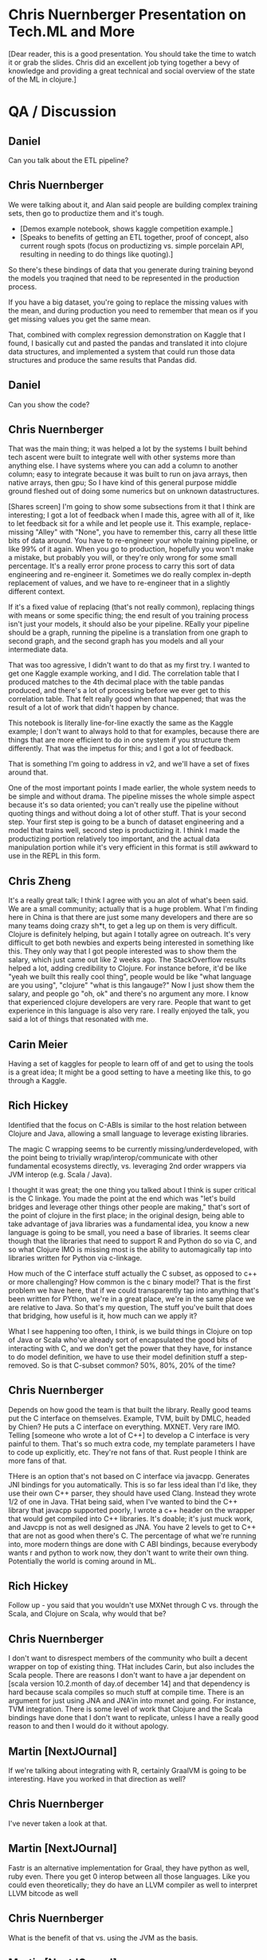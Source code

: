 * Chris Nuernberger Presentation on Tech.ML and More
[Dear reader, this is a good presentation.  You should take the time to watch it or grab
the slides.  Chris did an excellent job tying together a bevy of knowledge and providing
a great technical and social overview of the state of the ML in clojure.]
* QA / Discussion
** Daniel 
Can you talk about the ETL pipeline?
** Chris Nuernberger 
We were talking about it, and Alan said people are building complex training sets, then
go to productize them and it's tough.

- [Demos example notebook, shows kaggle competition example.]
- [Speaks to benefits of getting an ETL together, proof of concept, also
   current rough spots (focus on
   productizing vs. simple porcelain
   API, resulting in needing to do
   things like quoting).]  

So there's these bindings of data that you generate during training beyond the models
you traqined that need to be represented in the production process.

If you have a big dataset, you're going to replace the missing values with the mean, and
during production you need to remember that mean os if you get missing values you get
the same mean.

That, combined with complex regression demonstration on Kaggle that I found, I basically
cut and pasted the pandas and translated it into clojure data structures, and
implemented a system that could run those data structures and produce the same results
that Pandas did.

** Daniel
Can you show the code?

** Chris Nuernberger 
That was the main thing; it was helped a lot by the systems I built behind tech ascent
were built to integrate well with other systems more than anything else.  I have systems
where you can add a column to another column; easy to integrate because it was built to
run on java arrays, then native arrays, then gpu; So I have kind of this general purpose
middle ground fleshed out of doing some numerics but on unknown datastructures.

[Shares screen] I'm going to show some subsections from it that I think are interesting;
I got a lot of feedback when I made this, agree with all of it, like to let feedback sit
for a while and let people use it.  This example, replace-missing "Alley" with "None",
you have to remember this, carry all these little bits of data around.  You have to
re-engineer your whole training pipeline, or like 99% of it again.  When you go to
production, hopefully you won't make a mistake, but probably you will, or they're only
wrong for some small percentage.  It's a really error prone process to carry this sort
of data engineering and re-engineer it.  Sometimes we do really complex in-depth
replacement of values, and we have to re-engineer that in a slightly different context.

If it's a fixed value of replacing (that's not really common), replacing things with
means or some specific thing; the end result of you training process isn't just your
models, it should also be your pipeline.  REally your pipeline should be a graph,
running the pipeline is a translation from one graph to second graph, and the second
graph has you models and all your intermediate data.

That was too agressive, I didn't want to do that as my first try.  I wanted to get one
Kaggle example working, and I did.  The correlation table that I produced matches to the
4th decimal place with the table pandas produced, and there's a lot of processing before
we ever get to this correlation table.  That felt really good when that happened; that
was the result of a lot of work that didn't happen by chance.

This notebook is literally line-for-line exactly the same as the Kaggle example; I don't
want to always hold to that for examples, because there are things that are more
efficient to do in one system if you structure them differently.  That was the impetus
for this; and I got a lot of feedback.

That is something I'm going to address in v2, and we'll have a set of fixes around that.

One of the most important points I made earlier, the whole system needs to be simple and
without drama.  The pipeline misses the whole simple aspect because it's so data
oriented; you can't really use the pipeline without quoting things and without doing a
lot of other stuff.  That is your second step.  Your first step is going to be a bunch
of dataset engineering and a model that trains well, second step is productizing it.  I
think I made the productizing portion relatively too important, and the actual data
manipulation portion while it's very efficient in this format is still awkward to use in
the REPL in this form.

** Chris Zheng
It's a really great talk; I think I agree with you an alot of what's been said.  We are
a small community; actually that is a huge problem.  What I'm finding here in China is
that there are just some many developers and there are so many teams doing crazy sh*t,
to get a leg up on them is very difficult.  Clojure is definitely helping, but again I
totally agree on outreach.  It's very difficult to get both newbies and experts being
interested in something like this.  They only way that I got people interested was to
show them the salary, which just came out like 2 weeks ago.  The StackOverflow results
helped a lot, adding credibility to Clojure.  For instance before, it'd be like "yeah we
built this really cool thing", people would be like "what language are you using",
"clojure" "what is this langauge?"  Now I just show them the salary, and people go "oh,
ok" and there's no argument any more.  I know that experienced clojure developers are
very rare.  People that want to get experience in this language is also very rare.  I
really enjoyed the talk, you said a lot of things that resonated with me.

** Carin Meier
Having a set of kaggles for people to learn off of and get to using the tools is a great
idea; It might be a good setting to have a meeting like this, to go through a Kaggle.

** Rich Hickey
Identified that the focus on C-ABIs is similar to the host relation between Clojure and
Java, allowing a small language to leverage existing libraries.

The magic C wrapping seems to be currently missing/underdeveloped, with the point being
to trivially wrap/interop/communicate with other fundamental ecosystems directly,
vs. leveraging 2nd order wrappers via JVM interop (e.g. Scala / Java).

I thought it was great; the one thing you talked about I think is super critical is the
C linkage.  You made the point at the end which was "let's build bridges and leverage
other things other people are making," that's sort of the point of clojure in the first
place; in the original design, being able to take advantage of java libraries was a
fundamental idea, you know a new language is going to be small, you need a base of
libraries.  It seems clear though that the libraries that need to support R and Python
do so via C, and so what Clojure IMO is missing most is the ability to automagically tap
into libraries written for Python via c-linkage.


How much of the C interface stuff actually the C subset, as opposed to c++ or more
challenging?  How common is the c binary model?  That is the first problem we have here,
that if we could transparently tap into anything that's been written for PYthon, we're
in a great place, we're in the same place we are relative to Java. So that's my
question, The stuff you've built that does that bridging, how useful is it, how much can
we apply it?

What I see happening too often, I think, is we build things in Clojure on top of Java or
Scala who've already sort of encapsulated the good bits of interacting with C, and we
don't get the power that they have, for instance to do model definition, we have to use
their model definition stuff a step-removed.  So is that C-subset common?  50%, 80%, 20%
of the time?


** Chris Nuernberger 
Depends on how good the team is that built the library.  Really good teams put the C
interface on themselves. Example, TVM, built by DMLC, headed by Chien? He puts a C
interface on everything.  MXNET.  Very rare IMO.  Telling [someone who wrote a lot of
C++] to develop a C interface is very painful to them.  That's so much extra code, my
template parameters I have to code up explicitly, etc.  They're not fans of that.  Rust
people I think are more fans of that.

THere is an option that's not based on C interface via javacpp.  Generates JNI bindings
for you automatically.  This is so far less ideal than I'd like, they use their own C++
parser, they should have used Clang.  Instead they wrote 1/2 of one in Java.  THat being
said, when I've wanted to bind the C++ library that javacpp supported poorly, I wrote a
c++ header on the wrapper that would get compiled into C++ libraries.  It's doable; it's
just muck work, and Javcpp is not as well designed as JNA.  You have 2 levels to get to
C++ that are not as good when there's C.  The percentage of what we're running into,
more modern things are done with C ABI bindings, because everybody wants r and python to
work now, they don't want to write their own thing.  Potentially the world is coming
around in ML.

** Rich Hickey
Follow up - you said that you wouldn't use MXNet through C vs. through the Scala, and
Clojure on Scala, why would that be?

** Chris Nuernberger 
I don't want to disrespect members of the community who built a decent wrapper on top of
existing thing.  THat includes Carin, but also includes the Scala people.  There are
reasons I don't want to have a jar dependent on [scala version 10.2.month of day.of
december 14] and that dependency is hard because scala compiles so much stuff at compile
time. There is an argument for just using JNA and JNA'in into mxnet and going.  For
instance, TVM integration.  There is some level of work that Clojure and the Scala
bindings have done that I don't want to replicate, unless I have a really good reason to
and then I would do it without apology.

** Martin [NextJOurnal]
If we're talking about integrating with R, certainly GraalVM is going to be interesting.
Have you worked in that direction as well?
** Chris Nuernberger 
I've never taken a look at that.
** Martin [NextJOurnal]
Fastr is an alternative implementation for Graal, they have python as well, ruby even.
There you get 0 interop between all those languages.  Like you could even theoretically;
they do have an LLVM compiler as well to interpret LLVM bitcode as well
** Chris Nuernberger 
What is the benefit of that vs. using the JVM as the basis.
** Martin [NextJOurnal]
JVM is the basis, Carin has looked at it as well
** Carin Meier
Last time I looked at it, Python stuff was kinda like POC, they wanted to get it
working, and they knew that getting all the C stuff and all the fiddly bits working was
the tough part, and they were just starting on it, it was in the hello world stage.
** Martin [NextJOurnal]
Oracle has like 50 people working on it [graal].
** Daniel
There are 2 versions of R on the jvm, fastr (graal), and renjin.  Both of them are
indeed R, in the sense of the R language, but both of them are missing or lacking many
libraries, which may be one reason to use the large collection of libraries in the base
implementation.  What is interesting is having - on the jvm - at least 2 versions of the
R language, being able to parse R code and use R code, but not having the full
collection of libaries yet.
** Daniel
Chris maybe could you show a  little bit of you source code?
** Joe
Can I ask a quick question before we switch gears?  Full time python/scala person at a
massive fortune 100 company, dream of working in clojure trying to convince my boss it's
the goto route so I can get that giant salaries like you guys.  I think a lot of the the
reason clojure is interesting to a lot of guys like me, is its core principles, data
structures leading to immutability, etc. it's wonderful.  When I look at the data
science that we do at my company, it's notoriously undisciplined, it's a mess.  Growing
the community is definitely important; I guess I'm worried a bit about growing the
community at the expense of compromising those core principles that made it successul...
** Chris Nuernberger 
It makes sense; the libraries I built are not as axiomatic as the original language
design, of course...I just need more input and good ideas.

It goes back to the axiomatic stuff is orthogonal and infinitely composeable; the
audience for the tech.ml stuff are not people who are going to compose it in new, crazy
wawys; it's fairly newish machine learners on the clojure side who want to do some ML
stuff, and maybe people from Python and R who maybe want to do some ML in clojure or
learn some clojure, but don't want to learn a whole new way of doing stuff.

Given time and a lot of thought, we can move portions of this stuff into more axiomatic,
principled designs.  That takes time and thought, and can't happen quickly; at least I'm
not of the level where I can do that really fast.

** Joe
That makes sense, sounds like we need to toe the line and you're being mindful of that.
The root of it [at my work] is we have statisticians first, kind of programmers second.
I'm losing all my hair trying to clean up their mess.  For them it's really jus the
literate programming, notebook development.  If I can get them in a REPL not mutating
everything over and over again, that might be a killer feature.  THe repl might be the
thing that beats out the notebook some day.  If there's a way to put that graph /scatter
plot in the repl some day, and get our data scientists thinking that this is a function
and not a mishmash...

** Chris Nuernberger 
You have to be able to do realistic problems and complete them in a time that is
interactive; realisitc problems are big; doing big things ina functional way is
different than doing small things in a functional way.  That's where having a real
numerics library and a small numerics background, having the option for immutable, but
having the option for mutable when you get into a hole with big data; that was one of
the core design principles of clojure that was really smart; it wasn't functional or
bust; functional first but pretty mutable if you want second; that is fair and allows
you to get the performance; my experience has been talking to people who have tried to
use clojure for ML, when the performance is promised and it's not there, that leaves a
very bad taste in someone's mouth.

** Carin Meier
Patrick put a question in the chat:
** Chris Nuernberger 
"What would be you sales pitch to clients about why they should go the ClojureML route
instead of the traditional?"

As far as that question goes, if I'm the one doing the ML I'd do it in Clojure.  I
wouldn't go to someone out of the blue and - they're getting pitched by a python shop -
say do it in clojure.  [You're not going to win that battle, no matter how right you are
in that situation.]  I like the language design more than python; I did a lot of python,
I did a whole lot of code generation in python back in my C++ and game development days.

All the reasons that make clojure great are not things I would feel comfortable trying
to pitch on a lot of times.  If you're going to do a small web app or an application
where I really know I can hit clojure's strengths, I'll pitch that against anybody, but
ML is not there yet. I wouldn't right now attempt that battle, and hopefully soon I
would; before I would attempt that battle, lots of people would have to have success
with Clojure doing ML.

there'd have to be lots of notebooks of people doing it successfully.  there has to be
at least a couple of python people who're like "man I did this in Clojure and it worked
great for me" and there have to be a few R people who say the same thing.  Until that
happens, I just feel like you're fighting such a big battle, I wouldn't attempt it.

** Daniel
I thought it could be nice to see a little bit of the code structure of what you have
built, so people can get to know where to look if they wish to contact you?

** Chris Nuernberger 
[Anxious] Man, showing code, I'm going to really struggle how to do this...  THe code is
dense, I write dense code...  I've got a new thing coming out, for instance, I took an
APL program and and write it with my new system and got it to work.  My love is old
school numerics, and APL is the granddaddy of them all; I'd say John McCarthy and Ken
Iverson are at the top of what mankind's ever produced in Comp sci.  Ken Iverson doesn't
get the credit he deserved because his language is very obtuse.  He wrote it in terms of
describing math, never intended to make a language out of it.  He used it on whiteboards
to teach math at universities or businesses and then he wrote a language out of it and
that became APL.  His understanding of numerics and how to operate in a realm where
machines were so limited, and yet he could do these intense mathematical transforms and
how to do them efficiently, I think there's a lot to learn there for me; I will have
blog posts about that soon, and they will be more code oriented.

** Daniel
I could open discussion of where we're going to.  Is there anything missing to have
Clojure as an easy friendly tool for data scientists?  What in your opinion, everybody,
may be missing?  The answer may be a very far wish you're looking for or something
you're building?

Is there anybody who's willing to talk about their wishes?

** Henry Garner
I'm Henry Garner, I wrote the book Clojure for Data Science [ed. great book], I'm a
jobbing data scientist.  I try to use clojure as much as possible, but equally I can't
write a lot of the libraries that I need and it's easier sometimes to reach for r.  I
don't have any particular proficiency as an R programmer; I'm sure I write terrible R
code, and I write what I need to get the job done.  I have a series of side projects:
kixi.stats is what I'm known for, and it uses transducers to do stats.

** Chris Nuernberger 
Love that library, beautifully written

** Henry
I never got on with the notebook style of working; they're incredibly popular; I'm most
at home in the REPL, in emacs.  The thing that I miss most is exploratory data science.
I know that I can use clojure to build anything if I give it enough time, when I'm
confronted with a new dataset and I want to discover its shape in a kind of abstract
sense, I want the quickest path to getting some visualizations At the moment, I just
don't do it I go to R [ggplot makes that very easy].  My particular head space is in how
to scratch my own itch; it may not make clojure a more popular language for data
science, becuase you're maybe not going to reach that audience who don't know why the
REPL is good for them; for me coming from the clojure side of things, a repl-based
exploration of data which allows easy visualization of data would be big

** Chris Nuernberger 
The way I did that, was to develop in the REPL and use OZ for my visualizations.  THe
reason I think OZ is great is because it relies on vega/lite, and I really like the
design of that language.  I really wish Vega was ported to one of the graphing libraries
in Java so I don't have to bounce to clojurescript and back; actually I make a big
markdown file to do that; it's clumsy.  Tomacsz has a good way of doing this.

** Tomacsz
I'm from Poland, and I wrote some libraries for clojure.  Fastmath wraps primitive math
and the smile library, and a charting library written directly on the JVM.  It's
contrary to current web-based approached; lot of libraries based on vega/JS, because of
limitation talked about by Henry, I needed a library that was easy to use from the
regular repl, able to save / display / generate hundreds of charts at once without
having to run through a web browser.

clj-plot is still in early stage, WIP.  What I'm doing now is producing; 
I work on emacs and cider, I go through the Think Stats book, a very very
basic book for explaining statistics; I use it for my tests and examples to
test my library and test the approach.  If you click the link here, there's
a markdown file produced directly from CLojure...

** Daniel
You can share you screen

** Tomascz
[Sharing]

THe link is part of TS 2nd Edition, ch4.  The author made everything with Python.  I
decided to work through Python notebooks purely in clojure, using tablesaw for
dataframe, clj-plot, and fastmath.

THis chapter is about some PDF/CDFs.  You can see charts which are in-line inserted into
the notebook from images, but generated from clojure.

Let me show the source code.  I have 4 chapters already; source code is markdown as a
comment, with pure clojure code.

I don't need any notebook library, only clojure and emacs.  I write in emacs and
generate the markdown file.  Using a 23-line script, using marginalia.  It's easy and
very easy to work with; just pure editor and later generate markdown for publication.

** Daniel
That's very exciting.  Could you speak a little about how your interactive process of
working with data looks like?  You wouldn't want to render everything all the time
right, but look into little pieces right?

** Tomascz
I asked Chris to take a look at my thinkstats examples to see how the direct tablesaw
calls could be changed to tech.ml dataset.  Currently, I have some small wrapper around
tablesaw.  It just wraps tablesaw; everything I saw in Chris's library, I hope to
exchange this wrapper to tech.ml.dataset, but before chris published it.  I decided to
stay with it to push things further.

You see selectors, accessors, etc.  It's really simple.  Simple protocols, missing
values, print table, fmap for mapping data and stays within the table type.

We have kind of exploratory analysis of the dataset using printing the shape of the
table, column-names, rows, etc. like in Henry's book in the exploratory analysis
chapter.

This is an exploratory REPL session demo, which follows the first chapter of Think
Stats.

** Chris Nuernberger 
I like this approach; how clean it is, going from the book, respecting the way it looks
in Python; even if you do things in functional ways instead, so you get a thing back
instead of a place, or vice versa, I really like it.

** Tomascz 
Data frame library would be very helpful, glad that tablesaw exists, also happy to
operate with sequence of maps.  We need to think about how to produce or provide common
set of functions and protocols.  part of them are in core.matrix, but not for
exploratory analysis.

** Chris Zheng
I'm using Tomascz's library clj-plot. IT's really good; the lattice feature is really
good, it's when you have 3x4 plots, 12 plots in a row at the same time.  He's got a
really good language for adding plots to the top, bottom, side .  It's not easy to get
used to, but I think the language is really well designed, especially in building
graphs.  I really love the library, I look forward to what he's going to come up with;
it's really cool.

** Tomascz
thanks.  It's very very beginning stage on how charts are defined.  I can show some
examples.

** Chris Zheng
Show the lattices, I think they're great.  I don't use R, but I think in actually going
through the R book and generating things has been really helpful for me so far.

** Tomascz
With charts, I try to replicate vega and lattice library (ggplot), and something more.
You can see here, the exact same examples as on vega site, every possible plot here; bar
charts, scatter plots, bubble plots, confidence intervals, stacked area, normalized,
stream, etc.  [dozens of charts].  Histograms, size-oriented to data.  Also lattice, or
trellis plots.  Trying to replicate chapters, and it worked very well.  You can see the
variety of things, even drawing parts, heatmaps, maybe some other examples that are not
in vega or lattice.  CF plot, complex function visualization, density plot, vector field
function, vector field flow, heatmaps, function with side-plot, density plot, stacked
chart layers, scalar field.

Currently I'm working on cleaning up the stuff, the configuration, building in a kind of
DSL to make charts higher-level.  Currently, when you want to build a chart, you have to
write very verbose piece of code.  That's the current state.  Link of the repo is in the
chat.

** M? [Apologies, couldn't catch the name, I rewound multiple times in vain :(]

This is really awesome stuff.  You have your exploratory session there, and a nice DSL
for accessing the data, shaping, etc.  You have a plan to port to tech.ml.  Would it
make sense to have this type of exploratory layer with several backends to abstract an
R-like exeprience on top of multiple low-level backends?

** Tomascz
My exploratory session was done very straightforward, java type library.  Chris's
library is higher leve; uses different concepts behind tablesaw, including seqs of maps;
also poses the question for Chris Nuernberger  on how to use his library for exploratory data
analysis?

** Chris Nuernberger 
We're both on top of tablesaw; I wrote a lot more stuff around concating/joining
datasets, doing hard math on the columns.  In that sense, the difference between the two
is not much; so if you for instance, I will take a look at these and see how hard it
would be to do the same in tech.ml.  If you chose to go with what Tomascz wrote and then
went with tech.ml it won't be much difference.  There's no strong argument for
exploratory stuff in my opinion.  When I built the dataset abstraction specifically, it
was more geared toward taking the concept of training and making it production; it was
one thing I could add to the conversation that pandas didn't have; truth of the matter
is most work is in exploration; I geared it toward adding to the conversation and not
practical.  Version 2 will be geared much more toward exploration.

The people who've done exploration so far, have basically been building big pipeline
generators, doing grid searches across the space of pipelines.  THat's much more high
level than doing exploration on a dataset to get a feel for what's going on.

** Daniel
20 minutes before official end, is there anyone else willing to talk about their wishes
or what they're building?

** Joe
Something that's worked for me - my goal is to sneak clojure into my company so I can be
a full-time clojure programmer - data science is one aspect of it, I have a lot of
internal customers making a mess in python, r; having limited success sneaking clojure
in; where I'm having a lot of success is in the streaming area, and we haven't really
talked at all about Spark - which I haven't had success with - but in the Kafka space I
have had a lot of success - even calling other models built by other statisticians
mid-stream.  I don't think it's in the context of this discussion, but maybe it's
useful - folks are thinking it's possible with the tools and techniques we're talking
about.

My typical workflow is I get a statistician that saves a 
jupyter notebook as a .py file, and seriously the last one they
sent me was 12k lines of python code; I look through that 
garbage to get it into a kafka data pipeline to have a near-realtime
streaming scoring dataflow.

** Chris Nuernberger 
12K not 1200?

** Joe
12K of the same trash over and over again.

** Chris Nuernberger 
Wow! There's no abstraction there.

** Joe
No, they don't think that way, but the executives don't care because they get the right
answer, or they think they get the right answer.  Of course there's no tests, so I can't
refactor that code confidently; so I quarantine it, encapsulate it, and hopefully leave
it to die on the vine until someone comes up with a better model that's cleaner...

** Daniel
What could be the answer to that?

** Ben Kamphaus
I was gonna talk about that a little bit.  One of the clojure data science success
stories on the streaming side if what the HCA guys have done, they've done a couple of
conj talks.  One is Clojure vs. Sepsis.  The notebook thing is something that happens a
lot, and I'm personnally cautious about reshaping the workflow and doing it on the
clojure side.  notebooks are great for sharing and they inline visualizations; it's less
of a literate programming side and moreso of the being able to do visualization without
context shifting to another monitor/folder, where your visualizations are getting
dumped.  THat's the main time saving thing, but people get in this conditioning
environment,where the only means; I get something, I'm going to do something else like
that, I don't have an abstraction where I'm not led towards using functions and
parameters especially if you lack that sort of training where you're coming from an
ambient numerics background that may not be computer science or software engineering,
you tend to copy-and-paste cells because that's how you get one new cell from another
cell.

I know that that is one of the areas they were concerned with, they have a lot of data
scientists doing different stuff in various notebook things, and trying to consolidate
the workflow around event streaming models; the on the desktop or instance side having
the native contigous arrays in the right transpose order isn't what they're worried
about, they're already working with the realities of latencies and when events fire off
of machines out in the world, which is what their stack is around.

Im doing work for a client right now, open client, but curious if anyone's doing datomic
work in data science, and integrating with python/R teams, seems like a common pain
point?

Is anyone using datomic?

** Joe
Not yet; have todo list to put proof of concept together with datomic; currently using
cosmos db (mongo like) stuff that we really don't need; immutability would be super
helpful, need to turn that into executive language and weigh pros and cons and see if
it's a good fit for our system, but not yet.

** Ben Kamphaus
So one of the things we're coming at is disparate sources for data, more at the scale
sense rather than the pandas sense.  Lots of different scientists with medical, biology
training programming in R; way of providing a tool to remap things in a data-driven way
using an edn file to remap to go from tables generated on the R side into datomic
schema, then letting queries drive that, and thos queries are being written against an R
library using plaintext JSON.  Rather than going over transit / edn , you can work from
the query grammar to come up with a plain-text compatible representation with a few edge
cases; it's already on our plate to open source, we just don't know what the time table
is; we're not sure if the ETL library will be open sourced or left as an example.

** Chris Nuernberger 
Where do you see Apache arrow fitting into that?

** Ben Kamphaus
Arrow is something - or any of these other wrapping jvm efforts - is proximal to the
model or someone doing numerical analysis.  If you werre doing this in entirely clojure,
and not someone in R, it'd be on the other side; you'd have queries that would come back
and get parsed automatically into pandas-like tables so all the follow-on work would be
against that, which is what they're doing now effectively, they issue these queries and
get back tuples and datalog queries get parsed into tables on the R side, dataframes,
and the R side works on the dataframes, and they do all that work against R dataframes
with visualization and whatnot; sometimes objects are large and there's another step to
work that out.

The ETL side is interesting because what it's doing is clojure becomes a vehicle by
which they're harnessing or tangling the mess of data science schemas; every time
someone comes up with a schema that's a new schema in R that basically entails a schema
for the data, rather than a one off view, everything that gets preserved gets preserved
as a table int that one-off form; the problem is trying to make sense of n different
schemas where every single data science workflow produces an arbitrary schema, arbitrary
in the opposite sense of what datomic means; a schema that can be anything and you have
to sit down and figure out what it means.

This work is about getting stuff into a common representation, so the data scientist can
get immediate insight into that. It's a model to possibly infect data science systems
with clojure.

Really liked the way the talk was framed; put some time into the TVM stack; delighted to
see tech asccent already jumped on it, and provided a way to reach it in addition to the
mxnet side.

In terms of framining: it makes sense to frame the goals for clojure data science the
same way that clojure's goals are largely framed; clojure should produce a clear
advantage; if you work in clojure, you want it to produce a clear advantage; you don't
want to convert every python or r person; you want to be pragmatic in working alongside
them; what you want to get out of the libraries and everything else,
e.g. metaprogramming facilities, there's an obvious choice for somebody who knows the
clojure data science space to work there because of advantage; I built some that works
better, iterate faster from protoype to production, or to initial prototype, built
something more reliable goes out there and has less ops footprint or maintenance.  Going
out and mitigating the other damage that ad-hoc data science workflows can produce in
terms of understanding data, coupling to data sources you didn't know, reproducing
problems in production, etc.  it can go in and do that without having to displace
software producing models/low level numerics.  That's a reasonable strategy for a
compelling case for clojure.  To get data scientists writing clojure primarily is a much
longer struggle.  Has to be an iterative path.

Unsure how much people are looking at Julia?

** Chris Nuernberger 
A ton.  I pay real close attention to Julia. So far they have a more thorough numerics
stack, up through complex numbers (APL had that).  Same kind of things Clojure has.
They also have auto compilation to a thing like TVM.  There's an autocompiler for GPU,
distributed nodes, etc.  Hard to do with clojure and metaprogramming; TVM points a way
forward in the long-run to building highly available systems.

** Ben Kamphaus
Talking about flux.ml and zygote?  Zygote is interesting because it does automatic
differentation as a compiler extention rather than use a tensor library, like pytorch
tensorflow, etc.  They provide operators that then provide AD.  Zygote does autodiff on
the primitive compiler representation; based on the underlying femtolisp s-expressions
and cons cells for doing AD.

This comes out of them having leveraged an old lisp paper on AD, in their
metaprogramming model.  THey're taking advantage of the representation and applying
research to it to make a clear advantage.  If I go to Julia, I can just write Julia and
flux.ml will do the heavy lifting.  In general, this is the weakness python and R,
language won't do the heavy lifyting, but C++ libraries.

** Chris Nuernberger 
I thought about that; do so much bridging between native JVM in java array, write code
to use native buffers.  Since python is so primitive, they had to go to native things
really early which gave performance once they got over the early humps.  The JVM is
dangerously powerful in itself, so it doesn't need to bridge and comes later.  So in ML
world I'm finding out how to build a bridge to C/C++, where they did that 15 years ago
out of necessity.  In java, we got parallell colt, etc. that work on JVM, never will be
optimizable by TVM, or limited by hotspot SIMD optimization, you're in you island vs. I
have to build bridges.

** Daniel
We're at 2 hour limit; conclude but continue conversation.

We've had one talk, and several other things worth a talk in the upcoming meetings.
Maybe meet every couple of weeks, if you wish to talk about anything let us talk.  What
we are about in the next few weeks, are doing other part of building the community,
website with all kinds of information, libraries, places to discuss.  We have been
building little workgroups for small groups of people to have focused discussions of
topics.  If any of you are willing to take part in the community building process, let
us talk.  Several people here Chris, and Tomascz, and others not here Alan, and Joinr,
and Chris Zheng were involved with this process.

** Chris Zheng [I think]
Ben, what were you looking at TVM for?

** Ben Kamphaus
Providing lower level programming in a way that's still clojure friendly, quasi
imperative, already knew it was battle tested for ML.

Chris came at it more clearly.

** Chris Nuernberger 
TVM is important not just because it does amazing, it teaches you a different way to
think about performance optimization.  It's probably useful enough to use it enough to
work your mind to its way of thinking, the way functional programming changes how you
think, TVM does the same thing.

** Daniel
THe exact path of the process where clojure was used to R people for what they do, and
the accute ways you created communications.  It seems similar to what we see here in my
office, where Clojure is for production and R is for data science.

** Ben Kamphaus
Would like to talk more, but have to leave for another meeting...

Initial project was enough of a success that we're looking at the next steps forward;
presentation, evangelism, tools, possible open sourcing.  Will let people know more.

** Daniel
Anyone else?

** Joe
I think we all probably have seen the blogs and are aware of the next superpower with
clojure.spec.  I've been using that for data profiling; excited to plug that into the
Tomascz's repl-driven picture workflow.  It would be cool if I have a folder full of
bunch of different specs or regexes for 100K maps in a seq that I could profile and get
into pictures; wonder if I could use spec for feature engineering, could get messy..

** Chris Nuernberger 
I have struggled with spec.  I am very much no-rules type programmer.  I know that
causes problems, not saying there's no place for spec; for me strongly typing my data
structures is rarely something that I want to do; that being said, what you said reminds
me of very strong, general purpose NLP that can pull structure out of pools of text,
streams of text, like Q10 reports from stock market, being able to pull that out in some
structured way.  There seems to be some parallel there between how you see using spec
and pulling structured data out of stream->text.

** Joe
That's interesting.  Certainly the data science folks probably have that notion; I'm
stuck in my ways trying to know everything about the data; The type driven programming
synthesis talk at Strange Loop was great.  They looked at generating programs as kind of
a search problem.

** VJ
Not a data scientist, data engineering side.  If you have an idea about setting up a
website, I'd be happy to help.

Has anyone looked into MLFlow.org, by the guys who are building databricks, to have a
complete platform from data to production, a big framework sort of thing, that helps to
put data science projects into production.  THis could be an interesting thing to look
into.

If you have a small working group to setup the website, I'd love to contribute; If you
know anything about MLFlow, something like that would be helpful for people like me who
are trying to put data science into production.

** Daniel
Could you talk more about MLFlow?

** Joe
Spark stack?

** VJ
They say you can use it for anything you'd like; I worked with a big bank in the
netherlands to setup a ML pipeline for them using spark; one of the challenges was
creating multiple experiments, push to production, deploy to the cloud.  MLFlow aims to
do the whole package, coordinate the flow.  Design experiments, deploy to SageMaker AWS,
etc.

** Daniel
What is sagemaker?

** VJ 
AWS ML environment.  We deploy our docker image there, fronted by an API, autoscales.
This is probably a different, enterprisey world; there's a lot of use of python, but not
agreed way of putting ML projects into production as quickly as possible.  THat's the
biggest pain we're facing right now.  All the way from wrapping the data, to providing
and API.  Looking for a solution; MLFlow seems to check those use cases, maybe the hive
mind can look at it.

** Chris Nuernberger 
Your perspective is very very very important to the group and myself.  Exactly what you
expressed is the impetus behind what I designed the data pipeline for tech.ml for.
Productizing the exploratory modeling is very hard because you generate a whole lot of
intermediate states.  How much information can a 3rd entity that didn't build the
pipeline get out of it?  That's really a different, important perspective.

** VJ
ML / data scientists make the model, put it into production.  Then a different model
comes.  I need to think like a product owner and A/B test different models in
production.  I know clojure communities has amazing ideas, maybe this could be a
challenge you could crack, different levels of challenges.

** Daniel
It would be great to hear more about your experience.

My workplace has a related experience.  There are lots of datasets for localized /
global geography.  Everyday interplay between data science, R&D, engineering; not about
deploying ML, but deploying ETL and processing, defined by the researcher/scientist,
eventually running in production.  R would be our main language for data science,
clojure is the main technology for production/backend.  It's reinvented every time we
need to extend something; Some brilliant people here have been defining a declarative
data flow, which is similar to tech.ml; being declarative means it can be seen, analyze,
and created from both sides [r and clojure].  We are allowing the R people to define the
declarative data flow and run from clojure, just like production, without having to
learn Clojure the language.  They are able to enjoy working with data in clojure without
it being a main language.  R and Clojure are so similar, functional in a sense, lispy,
developing a way of communication allows enjoying clojure more and more, to its full
flexibility.

In our case, it's more about standardizing data processing, inventing ways to reason
about them in a unified way, not necessarily ML.

** Chris Nuernberger 
It's interesting to see convergence of R and Clojure.

** Daniel
Where we're going.  Little group of people talking on Zulip.  For us, it has become
quite comfortable as a way to create small teams who communicate.  What we can try is to
communicate there and build a way of creating knowledge that stays, and can be organized
into an ongoing discussion.

You are invited to join these groups - community building, website, etc.  Maybe you can
ask what is missing for the community to be productive.  Part of what we found
important, is to have these kind of meetings, maybe someday face to face.  What else can
we do to coordinate?

** VJ
Zulip is a nice idea.  If there's a public log, maybe a gitter project with issues, that
would help.  Something like the Rust guys, "are we there yet?" "are we ML yet?"  For me,
the most interesting part is, if I want to talk to somebody from Python, for scikit we
have this, for keras, this, for graphing etc.  A central place we can point people to
would be very helpful.  That would help explain where there might be problems, and
hopefully push clojure in areas.

** Daniel
Being able to tell other communities / platforms what it is about is not easy at the
moment; Our local experience here, we tried to teach Clojure to people who are data
scientists.  I can tell from that we were trying hard, and what we did was not good
enough.  We could not create an effective continous learning experience for people.  We
should say that at the moment, clojure is not so beginner friendly for data scientists.
It's related to Chris Nuernberger's talk about popularity, but popularity is important
for data science.  The technical story is only a by-product.  Hearing that clojure has a
bias toward high salaries and more experienced people is not good news; it means that
it's not so friendly towards newcomers, or less experienced.

What we see here in our community in Tel Aviv, we need to wait for some of the new
advances like Tomascz and Chris talked about, before we can sell it to newcomers.
